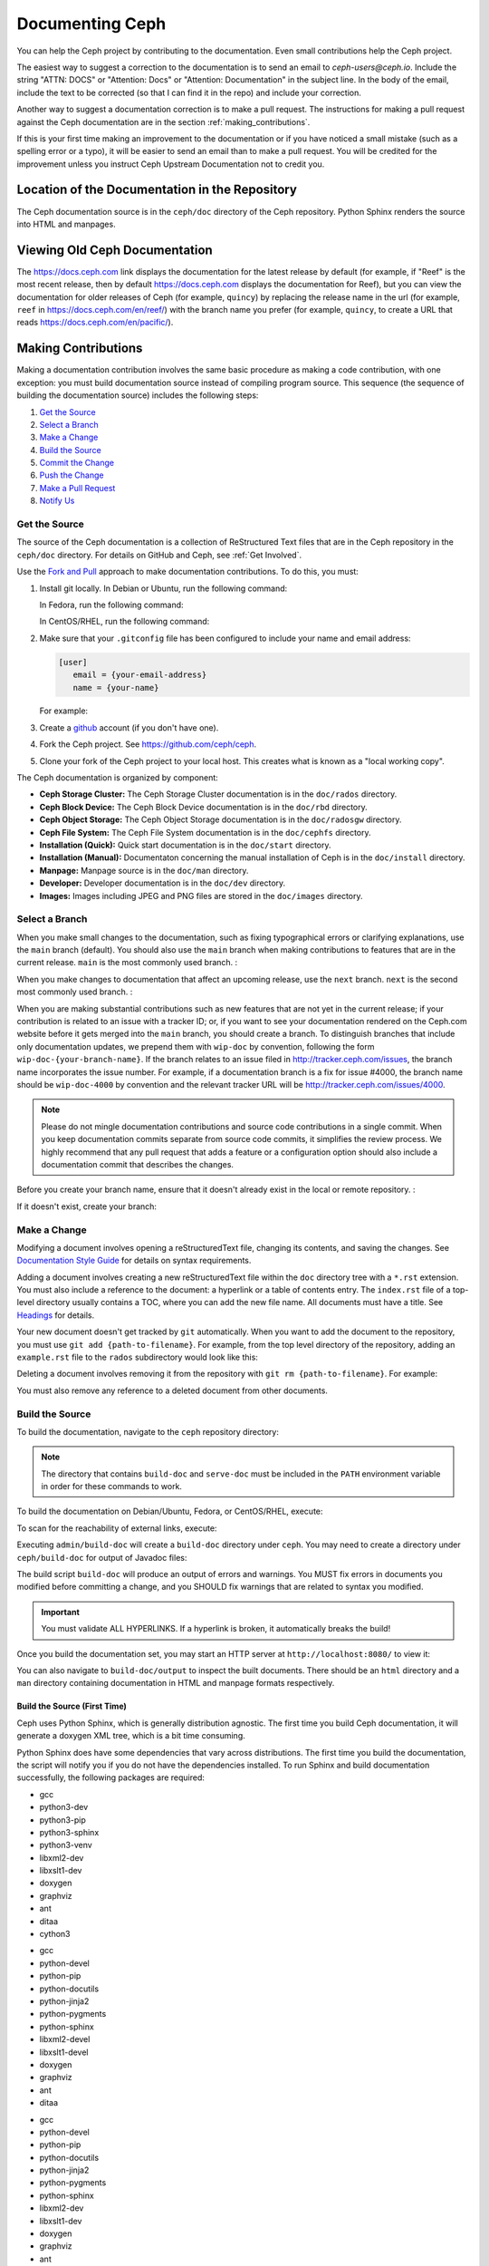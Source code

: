 .. _documenting_ceph:

==================
 Documenting Ceph
==================

You can help the Ceph project by contributing to the documentation.  Even
small contributions help the Ceph project.

The easiest way to suggest a correction to the documentation is to send an
email to `ceph-users@ceph.io`. Include the string "ATTN: DOCS" or
"Attention: Docs" or "Attention: Documentation" in the subject line.  In
the body of the email, include the text to be corrected (so that I can find
it in the repo) and include your correction.

Another way to suggest a documentation correction is to make a pull request.
The instructions for making a pull request against the Ceph documentation are
in the section :ref:`making_contributions`.

If this is your first time making an improvement to the documentation or
if you have noticed a small mistake (such as a spelling error or a typo),
it will be easier to send an email than to make a pull request. You will
be credited for the improvement unless you instruct Ceph Upstream
Documentation not to credit you.

Location of the Documentation in the Repository
===============================================

The Ceph documentation source is in the ``ceph/doc`` directory of the Ceph
repository. Python Sphinx renders the source into HTML and manpages.

Viewing Old Ceph Documentation
==============================
The https://docs.ceph.com link displays the documentation for the latest
release by default (for example, if "Reef" is the most recent release, then by
default https://docs.ceph.com displays the documentation for Reef), but you can
view the documentation for older releases of Ceph (for example, ``quincy``) by
replacing the release name in the url (for example, ``reef`` in
`https://docs.ceph.com/en/reef/ <https://docs.ceph.com/en/reef>`_) with the
branch name you prefer (for example, ``quincy``, to create a URL that reads
`https://docs.ceph.com/en/pacific/ <https://docs.ceph.com/en/quincy/>`_).

.. _making_contributions:

Making Contributions
====================

Making a documentation contribution involves the same basic procedure as making
a code contribution, with one exception: you must build documentation source
instead of compiling program source. This sequence (the sequence of building
the documentation source) includes the following steps:

#. `Get the Source`_
#. `Select a Branch`_
#. `Make a Change`_
#. `Build the Source`_
#. `Commit the Change`_
#. `Push the Change`_
#. `Make a Pull Request`_
#. `Notify Us`_

Get the Source
--------------

The source of the Ceph documentation is a collection of ReStructured Text files
that are in the Ceph repository in the ``ceph/doc`` directory. For details
on GitHub and Ceph, see :ref:`Get Involved`.

Use the `Fork and Pull`_ approach to make documentation contributions. To do
this, you must:

#. Install git locally. In Debian or Ubuntu, run the following command:

   .. prompt:: bash $

	sudo apt-get install git

   In Fedora, run the following command:

   .. prompt:: bash $

	sudo yum install git

   In CentOS/RHEL, run the following command:

   .. prompt:: bash $

	sudo yum install git

#. Make sure that your ``.gitconfig`` file has been configured to include your
   name and email address:

   .. code-block:: ini

	[user]
	   email = {your-email-address}
	   name = {your-name}

   For example:

   .. prompt:: bash $

	git config --global user.name "John Doe"
	git config --global user.email johndoe@example.com


#. Create a  `github`_ account (if you don't have one).

#. Fork the Ceph project. See https://github.com/ceph/ceph.

#. Clone your fork of the Ceph project to your local host. This creates what is
   known as a "local working copy".

The Ceph documentation is organized by component:

- **Ceph Storage Cluster:** The Ceph Storage Cluster documentation is
  in the ``doc/rados`` directory.

- **Ceph Block Device:** The Ceph Block Device documentation is in
  the ``doc/rbd`` directory.

- **Ceph Object Storage:** The Ceph Object Storage documentation is in
  the ``doc/radosgw`` directory.

- **Ceph File System:** The Ceph File System documentation is in the
  ``doc/cephfs`` directory.

- **Installation (Quick):** Quick start documentation is in the
  ``doc/start`` directory.

- **Installation (Manual):** Documentaton concerning the manual installation of
  Ceph is in the ``doc/install`` directory.

- **Manpage:** Manpage source is in the ``doc/man`` directory.

- **Developer:** Developer documentation is in the ``doc/dev``
  directory.

- **Images:** Images including JPEG and PNG files are stored in the
  ``doc/images`` directory.


Select a Branch
---------------

When you make small changes to the documentation, such as fixing typographical
errors or clarifying explanations, use the ``main`` branch (default). You
should also use the ``main`` branch when making contributions to features that
are in the current release. ``main`` is the most commonly used branch. :

.. prompt:: bash $

	git checkout main

When you make changes to documentation that affect an upcoming release, use
the ``next`` branch. ``next`` is the second most commonly used branch. :

.. prompt:: bash $

	git checkout next

When you are making substantial contributions such as new features that are not
yet in the current release; if your contribution is related to an issue with a
tracker ID; or, if you want to see your documentation rendered on the Ceph.com
website before it gets merged into the ``main`` branch, you should create a
branch. To distinguish branches that include only documentation updates, we
prepend them with ``wip-doc`` by convention, following the form
``wip-doc-{your-branch-name}``. If the branch relates to an issue filed in
http://tracker.ceph.com/issues, the branch name incorporates the issue number.
For example, if a documentation branch is a fix for issue #4000, the branch name
should be ``wip-doc-4000`` by convention and the relevant tracker URL will be
http://tracker.ceph.com/issues/4000.

.. note:: Please do not mingle documentation contributions and source code
   contributions in a single commit. When you keep documentation
   commits separate from source code commits, it simplifies the review
   process. We highly recommend that any pull request that adds a feature or
   a configuration option should also include a documentation commit that
   describes the changes.

Before you create your branch name, ensure that it doesn't already exist in the
local or remote repository. :

.. prompt:: bash $

	git branch -a | grep wip-doc-{your-branch-name}

If it doesn't exist, create your branch:

.. prompt:: bash $

	git checkout -b wip-doc-{your-branch-name}


Make a Change
-------------

Modifying a document involves opening a reStructuredText file, changing
its contents, and saving the changes. See `Documentation Style Guide`_ for
details on syntax requirements.

Adding a document involves creating a new reStructuredText file within the
``doc`` directory tree with a ``*.rst``
extension. You must also include a reference to the document: a hyperlink
or a table of contents entry. The ``index.rst`` file of a top-level directory
usually contains a TOC, where you can add the new file name. All documents must
have a title. See `Headings`_ for details.

Your new document doesn't get tracked by ``git`` automatically. When you want
to add the document to the repository,  you must use ``git add
{path-to-filename}``. For example, from the top level  directory of the
repository, adding an ``example.rst`` file to the ``rados`` subdirectory would
look like this:

.. prompt:: bash $

	git add doc/rados/example.rst

Deleting a document involves removing it from the repository with ``git rm
{path-to-filename}``. For example:

.. prompt:: bash $

	git rm doc/rados/example.rst

You must also remove any reference to a deleted document from other documents.


Build the Source
----------------

To build the documentation, navigate to the ``ceph`` repository directory:


.. prompt:: bash $

	cd ceph

.. note::
   The directory that contains ``build-doc`` and ``serve-doc`` must be included
   in the ``PATH`` environment variable in order for these commands to work.


To build the documentation on Debian/Ubuntu, Fedora, or CentOS/RHEL, execute:

.. prompt:: bash $

	admin/build-doc

To scan for the reachability of external links, execute:

.. prompt:: bash $

	admin/build-doc linkcheck

Executing ``admin/build-doc`` will create a ``build-doc`` directory under
``ceph``.  You may need to create a directory under ``ceph/build-doc`` for
output of Javadoc files:

.. prompt:: bash $

	mkdir -p output/html/api/libcephfs-java/javadoc

The build script ``build-doc`` will produce an output of errors and warnings.
You MUST fix errors in documents you modified before committing a change, and
you SHOULD fix warnings that are related to syntax you modified.

.. important:: You must validate ALL HYPERLINKS. If a hyperlink is broken,
   it automatically breaks the build!

Once you build the documentation set, you may start an HTTP server at
``http://localhost:8080/`` to view it:

.. prompt:: bash $

	admin/serve-doc

You can also navigate to ``build-doc/output`` to inspect the built documents.
There should be an ``html`` directory and a ``man`` directory containing
documentation in HTML and manpage formats respectively.

Build the Source (First Time)
~~~~~~~~~~~~~~~~~~~~~~~~~~~~~

Ceph uses Python Sphinx, which is generally distribution agnostic. The first
time you build Ceph documentation, it will generate a doxygen XML tree, which
is a bit time consuming.

Python Sphinx does have some dependencies that vary across distributions. The
first time you build the documentation, the script will notify you if you do not
have the dependencies installed. To run Sphinx and build documentation successfully,
the following packages are required:

.. raw:: html

	<style type="text/css">div.body h3{margin:5px 0px 0px 0px;}</style>
	<table cellpadding="10"><colgroup><col width="30%"><col width="30%"><col width="30%"></colgroup><tbody valign="top"><tr><td><h3>Debian/Ubuntu</h3>

- gcc
- python3-dev
- python3-pip
- python3-sphinx
- python3-venv
- libxml2-dev
- libxslt1-dev
- doxygen
- graphviz
- ant
- ditaa
- cython3

.. raw:: html

	</td><td><h3>Fedora</h3>

- gcc
- python-devel
- python-pip
- python-docutils
- python-jinja2
- python-pygments
- python-sphinx
- libxml2-devel
- libxslt1-devel
- doxygen
- graphviz
- ant
- ditaa

.. raw:: html

	</td><td><h3>CentOS/RHEL</h3>

- gcc
- python-devel
- python-pip
- python-docutils
- python-jinja2
- python-pygments
- python-sphinx
- libxml2-dev
- libxslt1-dev
- doxygen
- graphviz
- ant

.. raw:: html

	</td></tr></tbody></table>


Install each dependency that is not installed on your host. For Debian/Ubuntu
distributions, execute the following:

.. prompt:: bash $

	sudo apt-get install gcc python-dev python-pip libxml2-dev libxslt-dev doxygen graphviz ant ditaa
	sudo apt-get install python-sphinx
	sudo apt-get install gcc python-dev python3-pip libxml2-dev libxslt-dev doxygen graphviz ant ditaa
	sudo apt-get install python3-sphinx python3-venv cython3

For Fedora distributions, execute the following:

.. prompt:: bash $

   sudo yum install gcc python-devel python-pip libxml2-devel libxslt-devel doxygen graphviz ant
   sudo pip install html2text
   sudo yum install python-jinja2 python-pygments python-docutils python-sphinx
   sudo yum install jericho-html ditaa

For CentOS/RHEL distributions, it is recommended to have ``epel`` (Extra
Packages for Enterprise Linux) repository as it provides some extra packages
which are not available in the default repository. To install ``epel``, execute
the following:

.. prompt:: bash $

        sudo yum install -y https://dl.fedoraproject.org/pub/epel/epel-release-latest-7.noarch.rpm

For CentOS/RHEL distributions, execute the following:

.. prompt:: bash $

	sudo yum install gcc python-devel python-pip libxml2-devel libxslt-devel doxygen graphviz ant
	sudo pip install html2text

For CentOS/RHEL distributions, the remaining python packages are not available
in the default and ``epel`` repositories. So, use http://rpmfind.net/ to find
the packages. Then, download them from a mirror and install them. For example:

.. prompt:: bash $

	wget http://rpmfind.net/linux/centos/7/os/x86_64/Packages/python-jinja2-2.7.2-2.el7.noarch.rpm
	sudo yum install python-jinja2-2.7.2-2.el7.noarch.rpm
	wget http://rpmfind.net/linux/centos/7/os/x86_64/Packages/python-pygments-1.4-9.el7.noarch.rpm
	sudo yum install python-pygments-1.4-9.el7.noarch.rpm
	wget http://rpmfind.net/linux/centos/7/os/x86_64/Packages/python-docutils-0.11-0.2.20130715svn7687.el7.noarch.rpm
	sudo yum install python-docutils-0.11-0.2.20130715svn7687.el7.noarch.rpm
	wget http://rpmfind.net/linux/centos/7/os/x86_64/Packages/python-sphinx-1.1.3-11.el7.noarch.rpm
	sudo yum install python-sphinx-1.1.3-11.el7.noarch.rpm

Ceph documentation makes extensive use of `ditaa`_, which is not presently built
for CentOS/RHEL7. You must install ``ditaa`` if you are making changes to
``ditaa`` diagrams so that you can verify that they render properly before you
commit new or modified ``ditaa`` diagrams. You may retrieve compatible required
packages for CentOS/RHEL distributions and install them manually. To run
``ditaa`` on CentOS/RHEL7, following dependencies are required:

- jericho-html
- jai-imageio-core
- batik

Use http://rpmfind.net/ to find compatible ``ditaa`` and the dependencies.
Then, download them from a mirror and install them. For example:

.. prompt:: bash $

	wget http://rpmfind.net/linux/fedora/linux/releases/22/Everything/x86_64/os/Packages/j/jericho-html-3.3-4.fc22.noarch.rpm
	sudo yum install jericho-html-3.3-4.fc22.noarch.rpm
	wget http://rpmfind.net/linux/centos/7/os/x86_64/Packages/jai-imageio-core-1.2-0.14.20100217cvs.el7.noarch.rpm
	sudo yum install jai-imageio-core-1.2-0.14.20100217cvs.el7.noarch.rpm
	wget http://rpmfind.net/linux/centos/7/os/x86_64/Packages/batik-1.8-0.12.svn1230816.el7.noarch.rpm
	sudo yum install batik-1.8-0.12.svn1230816.el7.noarch.rpm
	wget http://rpmfind.net/linux/fedora/linux/releases/22/Everything/x86_64/os/Packages/d/ditaa-0.9-13.r74.fc21.noarch.rpm
	sudo yum install ditaa-0.9-13.r74.fc21.noarch.rpm

Once you have installed all these packages, build the documentation by following
the steps given in `Build the Source`_.


Commit the Change
-----------------

Ceph documentation commits are simple, but follow a strict convention:

- A commit SHOULD have 1 file per commit (it simplifies rollback). You MAY
  commit multiple files with related changes. Unrelated changes SHOULD NOT
  be put into the same commit.
- A commit MUST have a comment.
- A commit comment MUST be prepended with ``doc:``. (strict)
- The comment summary MUST be one line only. (strict)
- Additional comments MAY follow a blank line after the summary,
  but should be terse.
- A commit MAY include ``Fixes: https://tracker.ceph.com/issues/{bug number}``.
- Commits MUST include ``Signed-off-by: Firstname Lastname <email>``. (strict)

.. tip:: Follow the foregoing convention particularly where it says
   ``(strict)`` or you will be asked to modify your commit to comply with
   this convention.

The following is a common commit comment (preferred)::

	doc: Fixes a spelling error and a broken hyperlink.

	Signed-off-by: John Doe <john.doe@gmail.com>


The following comment includes a reference to a bug. ::

	doc: Fixes a spelling error and a broken hyperlink.

	Fixes: https://tracker.ceph.com/issues/1234

	Signed-off-by: John Doe <john.doe@gmail.com>


The following comment includes a terse sentence following the comment summary.
There is a carriage return between the summary line and the description::

	doc: Added mon setting to monitor config reference

	Describes 'mon setting', which is a new setting added
	to config_opts.h.

	Signed-off-by: John Doe <john.doe@gmail.com>


To commit changes, execute the following:

.. prompt:: bash $

	git commit -a


An easy way to manage your documentation commits is to use visual tools for
``git``. For example, ``gitk`` provides a graphical interface for viewing the
repository history, and ``git-gui`` provides a graphical interface for viewing
your uncommitted changes, staging them for commit, committing the changes and
pushing them to your forked Ceph repository.


For Debian/Ubuntu, execute:

.. prompt:: bash $

	sudo apt-get install gitk git-gui

For Fedora/CentOS/RHEL, execute:

.. prompt:: bash $

	sudo yum install gitk git-gui

Then, execute:

.. prompt:: bash $

	cd {git-ceph-repo-path}
	gitk

Finally, select **File->Start git gui** to activate the graphical user interface.


Push the Change
---------------

Once you have one or more commits, you must push them from the local copy of the
repository to ``github``. A graphical tool like ``git-gui`` provides a user
interface for pushing to the repository. If you created a branch previously:

.. prompt:: bash $

	git push origin wip-doc-{your-branch-name}

Otherwise:

.. prompt:: bash $

	git push


Make a Pull Request
-------------------

As noted earlier, you can make documentation contributions using the `Fork and
Pull`_ approach.


Squash Extraneous Commits
-------------------------
Each pull request ought to be associated with only a single commit. If you have
made more than one commit to the feature branch that you are working in, you
will need to "squash" the multiple commits. "Squashing" is the colloquial term
for a particular kind of "interactive rebase". Squashing can be done in a great
number of ways, but the example here will deal with a situation in which there
are three commits and the changes in all three of the commits are kept. The three
commits will be squashed into a single commit.

#. Make the commits that you will later squash.

   #. Make the first commit.

      ::

         doc/glossary: improve "CephX" entry

         Improve the glossary entry for "CephX".

         Signed-off-by: Zac Dover <zac.dover@proton.me>

         # Please enter the commit message for your changes. Lines starting
         # with '#' will be ignored, and an empty message aborts the commit.
         #
         # On branch wip-doc-2023-03-28-glossary-cephx
         # Changes to be committed:
         #       modified:   glossary.rst
         #

   #. Make the second commit.

      ::

         doc/glossary: add link to architecture doc

         Add a link to a section in the architecture document, which link
         will be used in the process of improving the "CephX" glossary entry.

         Signed-off-by: Zac Dover <zac.dover@proton.me>

            # Please enter the commit message for your changes. Lines starting
            # with '#' will be ignored, and an empty message aborts the commit.
            #
            # On branch wip-doc-2023-03-28-glossary-cephx
            # Your branch is up to date with 'origin/wip-doc-2023-03-28-glossary-cephx'.
            #
            # Changes to be committed:
            #       modified:   architecture.rst

   #. Make the third commit.

      ::

         doc/glossary: link to Arch doc in "CephX" glossary

         Link to the Architecture document from the "CephX" entry in the
         Glossary.

         Signed-off-by: Zac Dover <zac.dover@proton.me>

         # Please enter the commit message for your changes. Lines starting
         # with '#' will be ignored, and an empty message aborts the commit.
         #
         # On branch wip-doc-2023-03-28-glossary-cephx
         # Your branch is up to date with 'origin/wip-doc-2023-03-28-glossary-cephx'.
         #
         # Changes to be committed:
         #       modified:   glossary.rst

#. There are now three commits in the feature branch. We will now begin the
   process of squashing them into a single commit.

   #. Run the command ``git rebase -i main``, which rebases the current branch
      (the feature branch) against the ``main`` branch:

      .. prompt:: bash

         git rebase -i main

   #. A list of the commits that have been made to the feature branch now
      appear, and looks like this:

      ::

         pick d395e500883 doc/glossary: improve "CephX" entry
         pick b34986e2922 doc/glossary: add link to architecture doc
         pick 74d0719735c doc/glossary: link to Arch doc in "CephX" glossary

         # Rebase 0793495b9d1..74d0719735c onto 0793495b9d1 (3 commands)
         #
         # Commands:
         # p, pick <commit> = use commit
         # r, reword <commit> = use commit, but edit the commit message
         # e, edit <commit> = use commit, but stop for amending
         # s, squash <commit> = use commit, but meld into previous commit
         # f, fixup [-C | -c] <commit> = like "squash" but keep only the previous
         #                    commit's log message, unless -C is used, in which case
         #                    keep only this commit's message; -c is same as -C but
         #                    opens the editor
         # x, exec <command> = run command (the rest of the line) using shell
         # b, break = stop here (continue rebase later with 'git rebase --continue')
         # d, drop <commit> = remove commit
         # l, label <label> = label current HEAD with a name
         # t, reset <label> = reset HEAD to a label
         # m, merge [-C <commit> | -c <commit>] <label> [# <oneline>]
         #         create a merge commit using the original merge commit's
         #         message (or the oneline, if no original merge commit was
         #         specified); use -c <commit> to reword the commit message
         # u, update-ref <ref> = track a placeholder for the <ref> to be updated
         #                       to this position in the new commits. The <ref> is
         #                       updated at the end of the rebase
         #
         # These lines can be re-ordered; they are executed from top to bottom.
         #
         # If you remove a line here THAT COMMIT WILL BE LOST.

      Find the part of the screen that says "pick". This is the part that you will
      alter. There are three commits that are currently labeled "pick". We will
      choose one of them to remain labeled "pick", and we will label the other two
      commits "squash".

#. Label two of the three commits ``squash``:

   ::

      pick d395e500883 doc/glossary: improve "CephX" entry
      squash b34986e2922 doc/glossary: add link to architecture doc
      squash 74d0719735c doc/glossary: link to Arch doc in "CephX" glossary

      # Rebase 0793495b9d1..74d0719735c onto 0793495b9d1 (3 commands)
      #
      # Commands:
      # p, pick <commit> = use commit
      # r, reword <commit> = use commit, but edit the commit message
      # e, edit <commit> = use commit, but stop for amending
      # s, squash <commit> = use commit, but meld into previous commit
      # f, fixup [-C | -c] <commit> = like "squash" but keep only the previous
      #                    commit's log message, unless -C is used, in which case
      #                    keep only this commit's message; -c is same as -C but
      #                    opens the editor
      # x, exec <command> = run command (the rest of the line) using shell
      # b, break = stop here (continue rebase later with 'git rebase --continue')
      # d, drop <commit> = remove commit
      # l, label <label> = label current HEAD with a name
      # t, reset <label> = reset HEAD to a label
      # m, merge [-C <commit> | -c <commit>] <label> [# <oneline>]
      #         create a merge commit using the original merge commit's
      #         message (or the oneline, if no original merge commit was
      #         specified); use -c <commit> to reword the commit message
      # u, update-ref <ref> = track a placeholder for the <ref> to be updated
      #                       to this position in the new commits. The <ref> is
      #                       updated at the end of the rebase
      #
      # These lines can be re-ordered; they are executed from top to bottom.
      #
      # If you remove a line here THAT COMMIT WILL BE LOST.

#. Now we create a commit message that applies to all the commits that have
   been squashed together:

   #. When you save and close the list of commits that you have designated for
      squashing, a list of all three commit messages appears, and it looks
      like this:

      ::

         # This is a combination of 3 commits.
         # This is the 1st commit message:

         doc/glossary: improve "CephX" entry

         Improve the glossary entry for "CephX".

         Signed-off-by: Zac Dover <zac.dover@proton.me>

         # This is the commit message #2:

         doc/glossary: add link to architecture doc

         Add a link to a section in the architecture document, which link
         will be used in the process of improving the "CephX" glossary entry.

         Signed-off-by: Zac Dover <zac.dover@proton.me>

         # This is the commit message #3:

         doc/glossary: link to Arch doc in "CephX" glossary

         Link to the Architecture document from the "CephX" entry in the
         Glossary.

         Signed-off-by: Zac Dover <zac.dover@proton.me>

         # Please enter the commit message for your changes. Lines starting
         # with '#' will be ignored, and an empty message aborts the commit.
         #
         # Date:      Tue Mar 28 18:42:11 2023 +1000
         #
         # interactive rebase in progress; onto 0793495b9d1
         # Last commands done (3 commands done):
         #    squash b34986e2922 doc/glossary: add link to architecture doc
         #    squash 74d0719735c doc/glossary: link to Arch doc in "CephX" glossary
         # No commands remaining.
         # You are currently rebasing branch 'wip-doc-2023-03-28-glossary-cephx' on '0793495b9d1'.
         #
         # Changes to be committed:
         #       modified:   doc/architecture.rst
         #       modified:   doc/glossary.rst

   #. The commit messages have been revised into the simpler form presented here:

      ::

         doc/glossary: improve "CephX" entry

         Improve the glossary entry for "CephX".

         Signed-off-by: Zac Dover <zac.dover@proton.me>

         # Please enter the commit message for your changes. Lines starting
         # with '#' will be ignored, and an empty message aborts the commit.
         #
         # Date:      Tue Mar 28 18:42:11 2023 +1000
         #
         # interactive rebase in progress; onto 0793495b9d1
         # Last commands done (3 commands done):
         #    squash b34986e2922 doc/glossary: add link to architecture doc
         #    squash 74d0719735c doc/glossary: link to Arch doc in "CephX" glossary
         # No commands remaining.
         # You are currently rebasing branch 'wip-doc-2023-03-28-glossary-cephx' on '0793495b9d1'.
         #
         # Changes to be committed:
         #       modified:   doc/architecture.rst
         #       modified:   doc/glossary.rst

#. Force push the squashed commit from your local working copy to the remote
   upstream branch. The force push is necessary because the newly squashed commit
   does not have an ancestor in the remote. If that confuses you, just run this
   command and don't think too much about it:

   .. prompt:: bash $

      git push -f

   ::

      Enumerating objects: 9, done.
      Counting objects: 100% (9/9), done.
      Delta compression using up to 8 threads
      Compressing objects: 100% (5/5), done.
      Writing objects: 100% (5/5), 722 bytes | 722.00 KiB/s, done.
      Total 5 (delta 4), reused 0 (delta 0), pack-reused 0
      remote: Resolving deltas: 100% (4/4), completed with 4 local objects.
      To github.com:zdover23/ceph.git
       + b34986e2922...02e3a5cb763 wip-doc-2023-03-28-glossary-cephx -> wip-doc-2023-03-28-glossary-cephx (forced update)





Notify Us
---------

If some time has passed and the pull request that you raised has not been
reviewed, contact the component lead and ask what's taking so long. See
:ref:`clt` for a list of component leads.

Documentation Style Guide
=========================

One objective of the Ceph documentation project is to ensure the readability of
the documentation in both native reStructuredText format and its rendered
formats such as HTML. Navigate to your Ceph repository and view a document in
its native format. You may notice that it is generally as legible in a terminal
as it is in its rendered HTML format. Additionally, you may also notice that
diagrams in ``ditaa`` format also render reasonably well in text mode. :

.. prompt:: bash $

	less doc/architecture.rst

Review the following style guides to maintain this consistency.


Headings
--------

#. **Document Titles:** Document titles use the ``=`` character overline and
   underline with a leading and trailing space on the title text line.
   See `Document Title`_ for details.

#. **Section Titles:** Section tiles use the ``=`` character underline with no
   leading or trailing spaces for text. Two carriage returns should precede a
   section title (unless an inline reference precedes it). See `Sections`_ for
   details.

#. **Subsection Titles:** Subsection titles use the ``_`` character underline
   with no leading or trailing spaces for text.  Two carriage returns should
   precede a subsection title (unless an inline reference precedes it).


Text Body
---------

As a general rule, we prefer text to wrap at column 80 so that it is legible in
a command line interface without leading or trailing white space. Where
possible, we prefer to maintain this convention with text, lists, literal text
(exceptions allowed), tables, and ``ditaa`` graphics.

#. **Paragraphs**: Paragraphs have a leading and a trailing carriage return,
   and should be 80 characters wide or less so that the documentation can be
   read in native format in a command line terminal.

#. **Literal Text:** To create an example of literal text (e.g., command line
   usage), terminate the preceding paragraph with ``::`` or enter a carriage
   return to create an empty line after the preceding paragraph; then, enter
   ``::`` on a separate line followed by another empty line. Then, begin the
   literal text with tab indentation (preferred) or space indentation of 3
   characters.

#. **Indented Text:** Indented text such as bullet points
   (e.g., ``- some text``) may span multiple lines. The text of subsequent
   lines should begin at the same character position as the text of the
   indented text (less numbers, bullets, etc.).

   Indented text may include literal text examples. Although text indentation
   should be done with spaces, literal text examples should be indented with
   tabs. This convention enables you to add an additional indented paragraph
   following a literal example by leaving a blank line and beginning the
   subsequent paragraph with space indentation.

#. **Numbered Lists:** Numbered lists should use autonumbering by starting
   a numbered indent with ``#.`` instead of the actual number so that
   numbered paragraphs can be repositioned without requiring manual
   renumbering.

#. **Code Examples:** Ceph supports the use of the
   ``.. code-block::<language>`` role, so that you can add highlighting to
   source examples. This is preferred for source code. However, use of this
   tag will cause autonumbering to restart at 1 if it is used as an example
   within a numbered list. See `Showing code examples`_ for details.


Paragraph Level Markup
----------------------

The Ceph project uses `paragraph level markup`_ to highlight points.

#. **Tip:** Use the ``.. tip::`` directive to provide additional information
   that assists the reader or steers the reader away from trouble.

#. **Note**: Use the ``.. note::`` directive to highlight an important point.

#. **Important:** Use the ``.. important::`` directive to highlight important
   requirements or caveats (e.g., anything that could lead to data loss). Use
   this directive sparingly, because it renders in red.

#. **Version Added:** Use the ``.. versionadded::`` directive for new features
   or configuration settings so that users know the minimum release for using
   a feature.

#. **Version Changed:** Use the ``.. versionchanged::`` directive for changes
   in usage or configuration settings.

#. **Deprecated:** Use the ``.. deprecated::`` directive when CLI usage,
   a feature or a configuration setting is no longer preferred or will be
   discontinued.

#. **Topic:** Use the ``.. topic::`` directive to encapsulate text that is
   outside the main flow of the document. See the `topic directive`_ for
   additional details.


Table of Contents (TOC) and Hyperlinks
---------------------------------------

The documents in the Ceph documentation suite follow certain conventions that
are explained in this section.

Every document (every ``.rst`` file) in the Sphinx-controlled Ceph
documentation suite must be linked either (1) from another document in the
documentation suite or (2) from a table of contents (TOC). If any document in
the documentation suite is not linked in this way, the ``build-doc`` script
generates warnings when it tries to build the documentation.

The Ceph project uses the ``.. toctree::`` directive. See `The TOC tree`_ for
details. When rendering a table of contents (TOC), specify the ``:maxdepth:``
parameter so that the rendered TOC is not too long.

Use the ``:ref:`` syntax where a link target contains a specific unique
identifier (for example, ``.. _unique-target-id:``). A link to the section
designated by ``.. _unique-target-id:`` looks like this:
``:ref:`unique-target-id```. If this convention is followed, the links within
the ``.rst`` source files will work even if the source files are moved within
the ``ceph/doc`` directory. See `Cross referencing arbitrary locations`_ for
details.

.. _start_external_hyperlink_example:

External Hyperlink Example
~~~~~~~~~~~~~~~~~~~~~~~~~~

It is also possible to create a link to a section of the documentation and to
have custom text appear in the body of the link. This is useful when it is more
important to preserve the text of the sentence containing the link than it is
to refer explicitly to the title of the section being linked to.

For example, RST that links to the Sphinx Python Document Generator homepage
and generates a sentence reading "Click here to learn more about Python
Sphinx." looks like this:

::

    ``Click `here <https://www.sphinx-doc.org>`_ to learn more about Python
    Sphinx.``

And here it is, rendered:

Click `here <https://www.sphinx-doc.org>`_ to learn more about Python Sphinx.

Pay special attention to the underscore after the backtick. If you forget to
include it and this is your first day working with RST, there's a chance that
you'll spend all day wondering what went wrong without realizing that you
omitted that underscore. Also, pay special attention to the space between the
substitution text (in this case, "here") and the less-than bracket that sets
the explicit link apart from the substition text. The link will not render
properly without this space.

Linking Customs
~~~~~~~~~~~~~~~

By a custom established when Ceph was still being developed by Inktank,
contributors to the documentation of the Ceph project preferred to use the
convention of putting ``.. _Link Text: ../path`` links at the bottom of the
document and linking to them using references of the form ``:ref:`path```. This
convention was preferred because it made the documents more readable in a
command line interface. As of 2023, though, we have no preference for one over
the other. Use whichever convention makes the text easier to read.

Using a part of a sentence as a hyperlink, `like this <docs.ceph.com>`_, is
discouraged. The convention of writing "See X" is preferred. Here are some
preferred formulations:

#. For more information, see `docs.ceph.com <docs.ceph.com>`_.

#. See `docs.ceph.com <docs.ceph.com>`_.


Quirks of ReStructured Text
---------------------------

External Links
~~~~~~~~~~~~~~

.. _external_link_with_inline_text:

Use the formula immediately below to render links that direct the reader to
addresses external to the Ceph documentation:

::

   `inline text <http:www.foo.com>`_

.. note:: Do not fail to include the space between the inline text and the
   less-than sign.

   Do not fail to include the underscore after the final backtick.

   To link to addresses that are external to the Ceph documentation, include a
   space between the inline text and the angle bracket that precedes the
   external address. This is precisely the opposite of the convention for
   inline text that links to a location inside the Ceph documentation. See
   :ref:`here <internal_link_with_inline_text>` for an exemplar of this
   convention.

   If this seems inconsistent and confusing to you, then you're right. It is
   inconsistent and confusing.

See also ":ref:`External Hyperlink Example<start_external_hyperlink_example>`".

Internal Links
~~~~~~~~~~~~~~

To link to a section in the Ceph documentation, you must (1) define a target
link before the section and then (2) link to that target from another location
in the documentation. Here are the formulas for targets and links to those
targets:

Target::

   .. _target:

   Title of Targeted Section
   =========================

   Lorem ipsum...

Link to target::

   :ref:`target`

.. _internal_link_with_inline_text:

Link to target with inline text::

   :ref:`inline text<target>`

.. note::

   There is no space between "inline text" and the angle bracket that
   immediately follows it. This is precisely the opposite of :ref:`the
   convention for inline text that links to a location outside of the Ceph
   documentation<external_link_with_inline_text>`. If this seems inconsistent
   and confusing to you, then you're right. It is inconsistent and confusing.

Escaping Bold Characters within Words
~~~~~~~~~~~~~~~~~~~~~~~~~~~~~~~~~~~~~

This section explains how to make certain letters within a word bold while
leaving the other letters in the word regular (non-bold).

The following single-line paragraph provides an example of this:

**C**\eph **F**\ile **S**\ystem.

In ReStructured Text, the following formula will not work:

::

   **C**eph **F**ile **S**ystem

The bolded notation must be turned off by means of the escape character (\\), as shown here:

::

   **C**\eph **F**\ile **S**\ystem

.. _Python Sphinx: https://www.sphinx-doc.org
.. _restructuredText: http://docutils.sourceforge.net/rst.html
.. _Fork and Pull: https://help.github.com/articles/using-pull-requests
.. _github: http://github.com
.. _ditaa: http://ditaa.sourceforge.net/
.. _Document Title: http://docutils.sourceforge.net/docs/user/rst/quickstart.html#document-title-subtitle
.. _Sections: http://docutils.sourceforge.net/docs/user/rst/quickstart.html#sections
.. _Cross referencing arbitrary locations: http://www.sphinx-doc.org/en/master/usage/restructuredtext/roles.html#role-ref
.. _The TOC tree: http://sphinx-doc.org/markup/toctree.html
.. _Showing code examples: http://sphinx-doc.org/markup/code.html
.. _paragraph level markup: http://sphinx-doc.org/markup/para.html
.. _topic directive: http://docutils.sourceforge.net/docs/ref/rst/directives.html#topic
